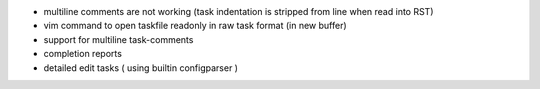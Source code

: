 
* multiline comments are not working
  (task indentation is stripped from line when read into RST)

* vim command to open taskfile readonly 
  in raw task format (in new buffer)

* support for multiline task-comments

* completion reports

* detailed edit tasks ( using builtin configparser )


